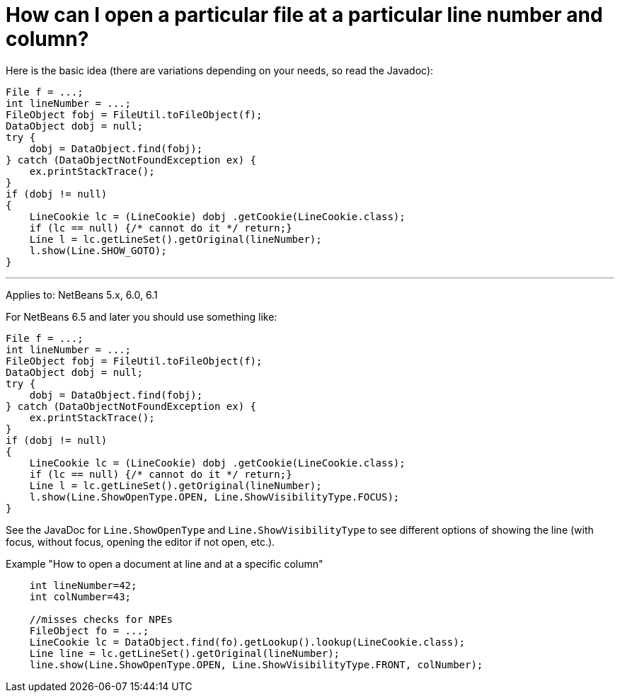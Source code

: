 // 
//     Licensed to the Apache Software Foundation (ASF) under one
//     or more contributor license agreements.  See the NOTICE file
//     distributed with this work for additional information
//     regarding copyright ownership.  The ASF licenses this file
//     to you under the Apache License, Version 2.0 (the
//     "License"); you may not use this file except in compliance
//     with the License.  You may obtain a copy of the License at
// 
//       http://www.apache.org/licenses/LICENSE-2.0
// 
//     Unless required by applicable law or agreed to in writing,
//     software distributed under the License is distributed on an
//     "AS IS" BASIS, WITHOUT WARRANTIES OR CONDITIONS OF ANY
//     KIND, either express or implied.  See the License for the
//     specific language governing permissions and limitations
//     under the License.
//

= How can I open a particular file at a particular line number and column?
:jbake-type: wikidev
:jbake-tags: wiki, devfaq, needsreview
:jbake-status: published
:keywords: Apache NetBeans wiki DevFaqOpenFileAtLine
:description: Apache NetBeans wiki DevFaqOpenFileAtLine
:toc: left
:toc-title:
:syntax: true
:wikidevsection: _editor_and_edited_files
:position: 6

Here is the basic idea (there are variations depending on your needs, so read the Javadoc):

[source,java]
----

File f = ...;
int lineNumber = ...;
FileObject fobj = FileUtil.toFileObject(f);
DataObject dobj = null;
try {
    dobj = DataObject.find(fobj);
} catch (DataObjectNotFoundException ex) {
    ex.printStackTrace();
}
if (dobj != null)
{
    LineCookie lc = (LineCookie) dobj .getCookie(LineCookie.class);
    if (lc == null) {/* cannot do it */ return;}
    Line l = lc.getLineSet().getOriginal(lineNumber);
    l.show(Line.SHOW_GOTO);
}
----

---

Applies to: NetBeans 5.x, 6.0, 6.1

For NetBeans 6.5 and later you should use something like:

[source,java]
----

File f = ...;
int lineNumber = ...;
FileObject fobj = FileUtil.toFileObject(f);
DataObject dobj = null;
try {
    dobj = DataObject.find(fobj);
} catch (DataObjectNotFoundException ex) {
    ex.printStackTrace();
}
if (dobj != null)
{
    LineCookie lc = (LineCookie) dobj .getCookie(LineCookie.class);
    if (lc == null) {/* cannot do it */ return;}
    Line l = lc.getLineSet().getOriginal(lineNumber);
    l.show(Line.ShowOpenType.OPEN, Line.ShowVisibilityType.FOCUS);
}
----

See the JavaDoc for `Line.ShowOpenType` and `Line.ShowVisibilityType` to see different options of showing the line (with focus, without focus, opening the editor if not open, etc.).

Example "How to open a document at line and at a specific column"

[source,java]
----

    int lineNumber=42;
    int colNumber=43;

    //misses checks for NPEs
    FileObject fo = ...;
    LineCookie lc = DataObject.find(fo).getLookup().lookup(LineCookie.class);
    Line line = lc.getLineSet().getOriginal(lineNumber);
    line.show(Line.ShowOpenType.OPEN, Line.ShowVisibilityType.FRONT, colNumber);
----
////
== Apache Migration Information

The content in this page was kindly donated by Oracle Corp. to the
Apache Software Foundation.

This page was exported from link:http://wiki.netbeans.org/DevFaqOpenFileAtLine[http://wiki.netbeans.org/DevFaqOpenFileAtLine] , 
that was last modified by NetBeans user Markiewb 
on 2016-08-28T10:23:11Z.


*NOTE:* This document was automatically converted to the AsciiDoc format on 2018-02-07, and needs to be reviewed.
////